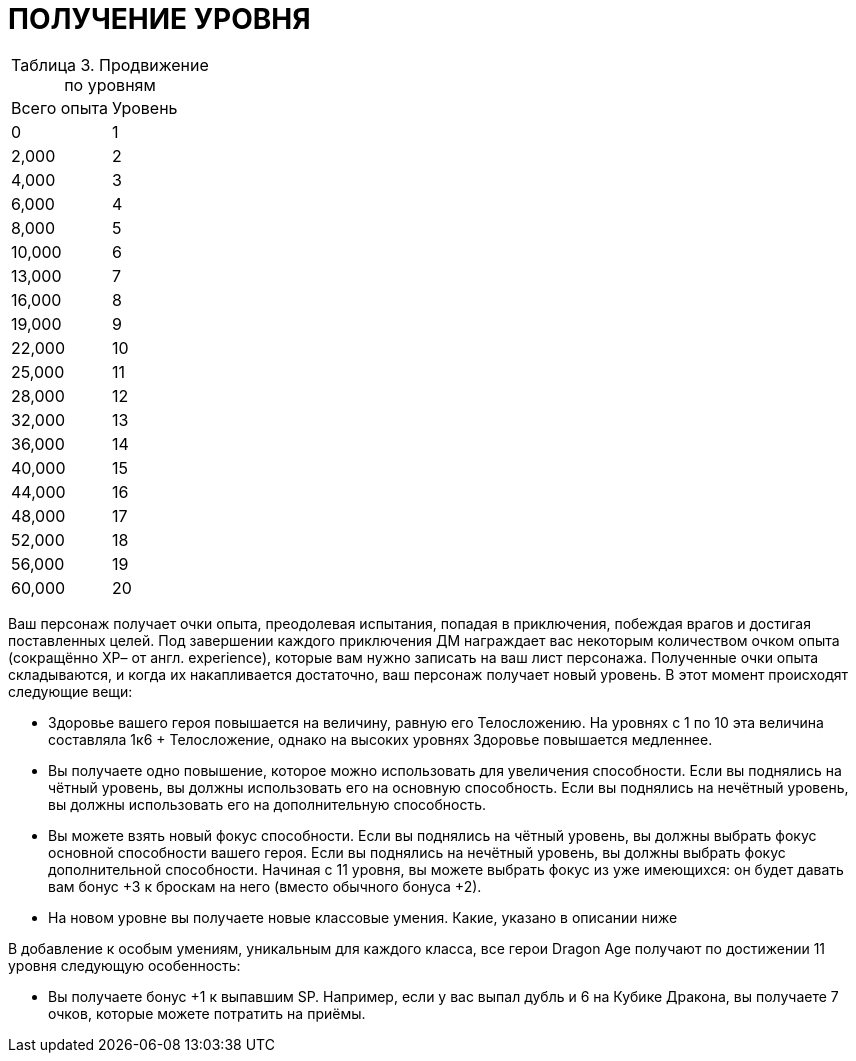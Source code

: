 = ПОЛУЧЕНИЕ УРОВНЯ

[caption="Таблица 3. "]
.Продвижение по уровням
|===
|Всего опыта| Уровень
|0
|1
|2,000
|2
|4,000
|3
|6,000
|4
|8,000
|5
|10,000
|6
|13,000
|7
|16,000
|8
|19,000
|9
|22,000
|10
|25,000
|11
|28,000
|12
|32,000
|13
|36,000
|14
|40,000
|15
|44,000
|16
|48,000
|17
|52,000
|18
|56,000
|19
|60,000
|20
|===

Ваш персонаж получает очки опыта, преодолевая испытания, попадая в приключения, побеждая врагов и достигая поставленных целей.
Под завершении каждого приключения ДМ награждает вас некоторым количеством очком опыта (сокращённо ХР– от англ. experience), которые вам нужно записать на ваш лист персонажа.
Полученные очки опыта складываются, и когда их накапливается достаточно, ваш персонаж получает новый уровень.
В этот момент происходят следующие вещи:

* Здоровье вашего героя повышается на величину, равную его Телосложению.
На уровнях с 1 по 10 эта величина составляла 1к6 + Телосложение, однако на высоких уровнях Здоровье повышается медленнее.
* Вы получаете одно повышение, которое можно использовать для увеличения способности.
Если вы поднялись на чётный уровень, вы должны использовать его на основную способность.
Если вы поднялись на нечётный уровень, вы должны использовать его на дополнительную способность.
* Вы можете взять новый фокус способности.
Если вы поднялись на чётный уровень, вы должны выбрать фокус основной способности вашего героя.
Если вы поднялись на нечётный уровень, вы должны выбрать фокус дополнительной способности.
Начиная с 11 уровня, вы можете выбрать фокус из уже имеющихся: он будет давать вам бонус +3 к броскам на него (вместо обычного бонуса +2).
* На новом уровне вы получаете новые классовые умения.
Какие, указано в описании ниже

В добавление к особым умениям, уникальным для каждого класса, все герои Dragon Age получают по достижении 11 уровня следующую особенность:

* Вы получаете бонус +1 к выпавшим SP.
Например, если у вас выпал дубль и 6 на Кубике Дракона, вы получаете 7 очков, которые можете потратить на приёмы.
